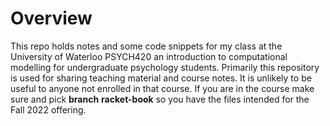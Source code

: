 
* Overview

  This repo holds notes and some code snippets for my class at the University of Waterloo PSYCH420 an introduction to computational modelling for undergraduate psychology students. Primarily this repository is used for sharing teaching material and course notes. It is unlikely to be useful to anyone not enrolled in that course. If you are in the course make sure and pick *branch* **racket-book** so you have the files intended for the Fall 2022 offering. 
